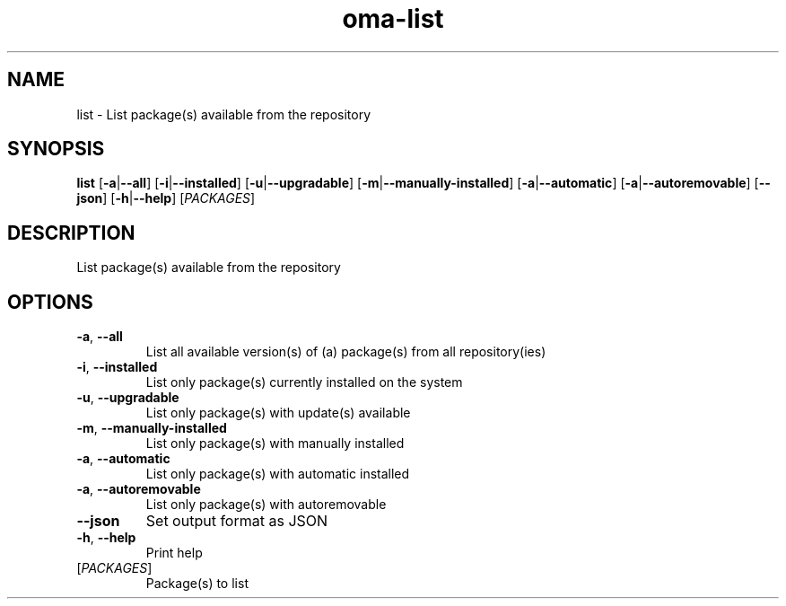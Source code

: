 .ie \n(.g .ds Aq \(aq
.el .ds Aq '
.TH oma-list 1  "list " 
.SH NAME
list \- List package(s) available from the repository
.SH SYNOPSIS
\fBlist\fR [\fB\-a\fR|\fB\-\-all\fR] [\fB\-i\fR|\fB\-\-installed\fR] [\fB\-u\fR|\fB\-\-upgradable\fR] [\fB\-m\fR|\fB\-\-manually\-installed\fR] [\fB\-a\fR|\fB\-\-automatic\fR] [\fB\-a\fR|\fB\-\-autoremovable\fR] [\fB\-\-json\fR] [\fB\-h\fR|\fB\-\-help\fR] [\fIPACKAGES\fR] 
.SH DESCRIPTION
List package(s) available from the repository
.SH OPTIONS
.TP
\fB\-a\fR, \fB\-\-all\fR
List all available version(s) of (a) package(s) from all repository(ies)
.TP
\fB\-i\fR, \fB\-\-installed\fR
List only package(s) currently installed on the system
.TP
\fB\-u\fR, \fB\-\-upgradable\fR
List only package(s) with update(s) available
.TP
\fB\-m\fR, \fB\-\-manually\-installed\fR
List only package(s) with manually installed
.TP
\fB\-a\fR, \fB\-\-automatic\fR
List only package(s) with automatic installed
.TP
\fB\-a\fR, \fB\-\-autoremovable\fR
List only package(s) with autoremovable
.TP
\fB\-\-json\fR
Set output format as JSON
.TP
\fB\-h\fR, \fB\-\-help\fR
Print help
.TP
[\fIPACKAGES\fR]
Package(s) to list
